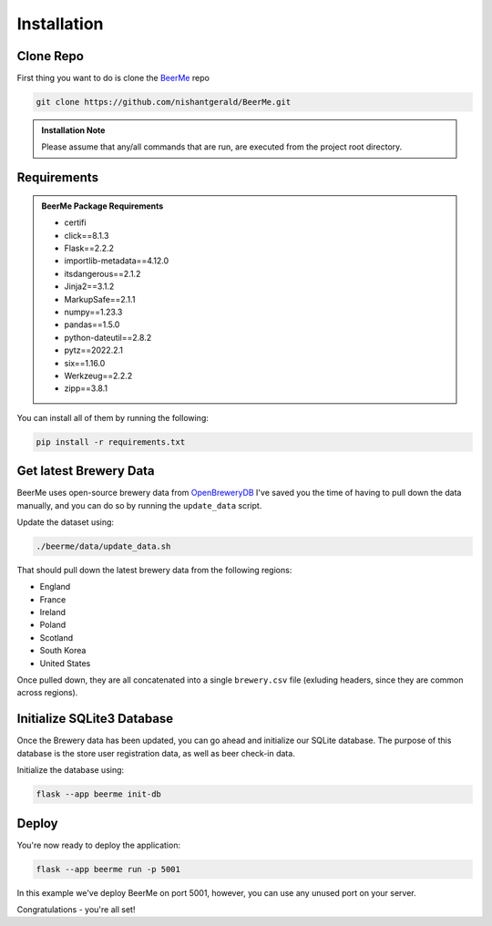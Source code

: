 Installation
============

.. |github| image:: _static/GitHub-Mark-32px.png
   :height: 25px

.. |beerme| image:: https://badgen.net/badge/BeerMe/1.2.0/yellow?icon=atom
   :height: 20px
   :target: http://beerme.nishantgerald.com



Clone |github| Repo
-------------------

|beerme|

First thing you want to do is clone the `BeerMe <https://github.com/nishantgerald/BeerMe>`_ repo 

.. code-block:: console

   git clone https://github.com/nishantgerald/BeerMe.git

.. admonition:: Installation Note

   Please assume that any/all commands that are run, are executed from the project root directory.

Requirements
------------

.. admonition:: BeerMe Package Requirements

   * certifi
   * click==8.1.3
   * Flask==2.2.2
   * importlib-metadata==4.12.0
   * itsdangerous==2.1.2
   * Jinja2==3.1.2
   * MarkupSafe==2.1.1
   * numpy==1.23.3
   * pandas==1.5.0
   * python-dateutil==2.8.2
   * pytz==2022.2.1
   * six==1.16.0
   * Werkzeug==2.2.2
   * zipp==3.8.1

You can install all of them by running the following:

.. code-block:: console

   pip install -r requirements.txt

Get latest Brewery Data 
-----------------------

BeerMe uses open-source brewery data from `OpenBreweryDB <https://www.openbrewerydb.org/>`_
I've saved you the time of having to pull down the data manually, and you can do so by running the
``update_data`` script.

Update the dataset using:

.. code-block:: console

   ./beerme/data/update_data.sh

That should pull down the latest brewery data from the following regions:

* England
* France
* Ireland
* Poland
* Scotland
* South Korea
* United States

Once pulled down, they are all concatenated into a single ``brewery.csv`` file (exluding headers, since they are common across regions).

Initialize SQLite3 Database
---------------------------
Once the Brewery data has been updated, you can go ahead and initialize our SQLite database. The purpose
of this database is the store user registration data, as well as beer check-in data.

Initialize the database using:

.. code-block:: console

   flask --app beerme init-db

Deploy
---------------------------
You're now ready to deploy the application:

.. code-block:: console

   flask --app beerme run -p 5001

In this example we've deploy BeerMe on port 5001, however, you can use any unused port on your server.

Congratulations - you're all set!
